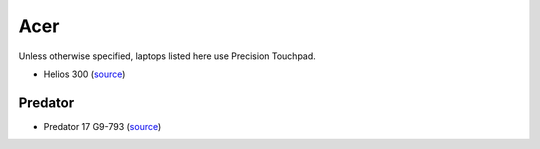 Acer
====

Unless otherwise specified, laptops listed here use Precision Touchpad.

- Helios 300 (`source <https://youtu.be/No5RbW1A2Ss?t=2m21s>`_)


Predator
--------

- Predator 17 G9-793 (`source
  <https://www.cnet.com/products/acer-predator-17-g9-793-73mb-17-3-core-i7-7700hq-16-gb-ram-256-gb-ssd-plus-1-tb-hdd-us-international/specs/>`_)


